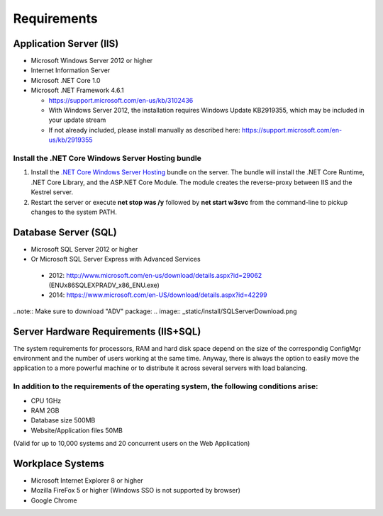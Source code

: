 Requirements
============

Application Server (IIS)
----------------------------
-	Microsoft Windows Server 2012 or higher
-	Internet Information Server
-	Microsoft .NET Core 1.0
- Microsoft .NET Framework 4.6.1
  
  - https://support.microsoft.com/en-us/kb/3102436
  - With Windows Server 2012, the installation requires Windows Update KB2919355, which may be included in your update stream
  - If not already included, please install manually as described here: https://support.microsoft.com/en-us/kb/2919355

Install the .NET Core Windows Server Hosting bundle
^^^^^^^^^^^^^^^^^^^^^^^^^^^^^^^^^^^^^^^^^^^^^^^^^^^^^^^^^^^^^^^^

#. Install the `.NET Core Windows Server Hosting <https://go.microsoft.com/fwlink/?LinkID=827547>`__ bundle on the server. The bundle will install the .NET Core Runtime, .NET Core Library, and the ASP.NET Core Module. The module creates the reverse-proxy between IIS and the Kestrel server.
#. Restart the server or execute **net stop was /y** followed by **net start w3svc** from the command-line to pickup changes to the system PATH.



Database Server (SQL)
----------------------------
-	Microsoft SQL Server 2012 or higher 
-	Or Microsoft SQL Server Express with Advanced Services

  -	2012: http://www.microsoft.com/en-us/download/details.aspx?id=29062 (ENU\x86\SQLEXPRADV_x86_ENU.exe)
  -	2014: https://www.microsoft.com/en-US/download/details.aspx?id=42299  

..note:: Make sure to download "ADV" package: 
.. image:: _static/install/SQLServerDownload.png

Server Hardware Requirements (IIS+SQL)
--------------------------------------------------------
The system requirements for processors, RAM and hard disk space depend on the size of the correspondig ConfigMgr environment and the number of users working at the same time. Anyway, there is always the option to easily move the application to a more powerful machine or to distribute it across several servers with load balancing.

In addition to the requirements of the operating system, the following conditions arise:
^^^^^^^^^^^^^^^^^^^^^^^^^^^^^^^^^^^^^^^^^^^^^^^^^^^^^^^^^^^^^^^^^^^^^^^^^^^^^^^^^^^^^^^^^^^^^^^^
- CPU	1GHz
- RAM	2GB
- Database size	500MB
- Website/Application files	50MB

(Valid for up to 10,000 systems and 20 concurrent users on the Web Application)


Workplace Systems
----------------------------
-	Microsoft Internet Explorer 8 or higher
-	Mozilla FireFox 5 or higher (Windows SSO is not supported by browser)
-	Google Chrome

